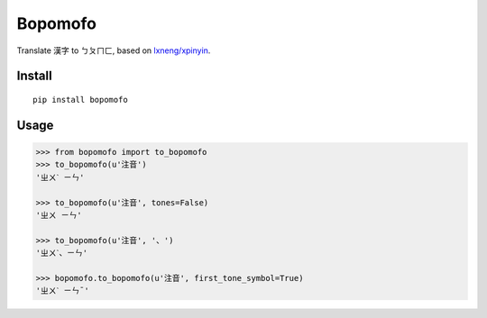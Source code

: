 Bopomofo
==========
.. image:: https://img.shields.io/travis/antfu/bopomofo.svg?style=flat-square
    :target: https://travis-ci.org/antfu/bopomofo

.. image:: https://img.shields.io/codecov/c/github/antfu/bopomofo.svg?style=flat-square
    :target: https://codecov.io/gh/antfu/bopomofo

.. image:: https://img.shields.io/pypi/v/bopomofo.svg?style=flat-square
    :target: https://pypi.python.org/pypi/bopomofo

.. image:: https://img.shields.io/pypi/dm/bopomofo.svg?style=flat-square
    :target: https://pypi.python.org/pypi/bopomofo

.. image:: https://img.shields.io/pypi/status/bopomofo.svg?style=flat-square
    :target: https://pypi.python.org/pypi/bopomofo

.. image:: https://img.shields.io/pypi/l/bopomofo.svg?style=flat-square
    :target: https://github.com/antfu/bopomofo/blob/master/LICENSE


Translate 漢字 to ㄅㄆㄇㄈ, based on `lxneng/xpinyin <https://github.com/lxneng/xpinyin>`_.

Install
----------

::

    pip install bopomofo


Usage
----------

.. code-block:: python

    >>> from bopomofo import to_bopomofo
    >>> to_bopomofo(u'注音')
    'ㄓㄨˋ ㄧㄣ'

    >>> to_bopomofo(u'注音', tones=False)
    'ㄓㄨ ㄧㄣ'

    >>> to_bopomofo(u'注音', '、')
    'ㄓㄨˋ、ㄧㄣ'

    >>> bopomofo.to_bopomofo(u'注音', first_tone_symbol=True)
    'ㄓㄨˋ ㄧㄣˉ'
